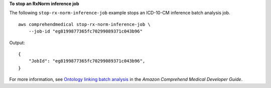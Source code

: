 **To stop an RxNorm inference job**

The following ``stop-rx-norm-inference-job`` example stops an ICD-10-CM inference batch analysis job. ::

    aws comprehendmedical stop-rx-norm-inference-job \
        --job-id "eg8199877365fc70299089371c043b96"

Output::

    {
        "JobId": "eg8199877365fc70299089371c043b96",
    }

For more information, see `Ontology linking batch analysis <https://docs.aws.amazon.com/comprehend-medical/latest/dev/ontologies-batchapi.html>`__ in the *Amazon Comprehend Medical Developer Guide*.